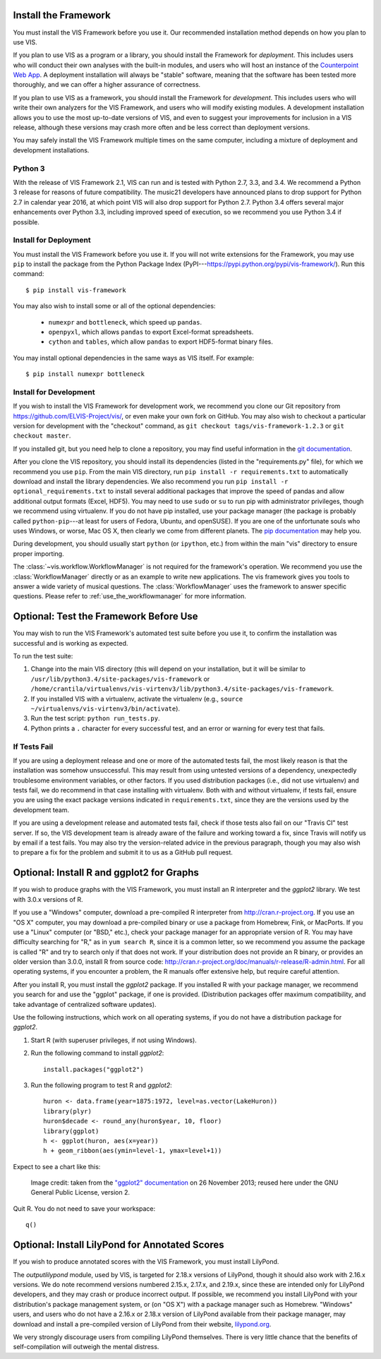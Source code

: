 
.. _install_and_test:

Install the Framework
---------------------

You must install the VIS Framework before you use it.
Our recommended installation method depends on how you plan to use VIS.

If you plan to use VIS as a program or a library, you should install the Framework for *deployment*.
This includes users who will conduct their own analyses with the built-in modules, and users who will host an instance of the `Counterpoint Web App <https://github.com/ELVIS_Project/web-vis>`_.
A deployment installation will always be "stable" software, meaning that the software has been tested more thoroughly, and we can offer a higher assurance of correctness.

If you plan to use VIS as a framework, you should install the Framework for *development*.
This includes users who will write their own analyzers for the VIS Framework, and users who will modify existing modules.
A development installation allows you to use the most up-to-date versions of VIS, and even to suggest your improvements for inclusion in a VIS release, although these versions may crash more often and be less correct than deployment versions.

You may safely install the VIS Framework multiple times on the same computer, including a mixture of deployment and development installations.

Python 3
^^^^^^^^

With the release of VIS Framework 2.1, VIS can run and is tested with Python 2.7, 3.3, and 3.4.
We recommend a Python 3 release for reasons of future compatibility.
The music21 developers have announced plans to drop support for Python 2.7 in calendar year 2016, at which point VIS will also drop support for Python 2.7.
Python 3.4 offers several major enhancements over Python 3.3, including improved speed of execution, so we recommend you use Python 3.4 if possible.

Install for Deployment
^^^^^^^^^^^^^^^^^^^^^^
You must install the VIS Framework before you use it.
If you will not write extensions for the Framework, you may use ``pip`` to install the package from the Python Package Index (PyPI---`https://pypi.python.org/pypi/vis-framework/ <https://pypi.python.org/pypi/vis-framework/>`_). Run this command::

    $ pip install vis-framework

You may also wish to install some or all of the optional dependencies:

    * ``numexpr`` and ``bottleneck``, which speed up ``pandas``.
    * ``openpyxl``, which allows ``pandas`` to export Excel-format spreadsheets.
    * ``cython`` and ``tables``, which allow ``pandas`` to export HDF5-format binary files.

You may install optional dependencies in the same ways as VIS itself. For example::

    $ pip install numexpr bottleneck

Install for Development
^^^^^^^^^^^^^^^^^^^^^^^
If you wish to install the VIS Framework for development work, we recommend you clone our Git repository from https://github.com/ELVIS-Project/vis/, or even make your own fork on GitHub.
You may also wish to checkout a particular version for development with the "checkout" command, as ``git checkout tags/vis-framework-1.2.3`` or ``git checkout master``.

If you installed git, but you need help to clone a repository, you may find useful information in the `git documentation <http://git-scm.com/book/en/Git-Basics-Getting-a-Git-Repository#Cloning-an-Existing-Repository>`_.

After you clone the VIS repository, you should install its dependencies (listed in the "requirements.py" file), for which we recommend you use ``pip``.
From the main VIS directory, run ``pip install -r requirements.txt`` to automatically download and install the library dependencies.
We also recommend you run ``pip install -r optional_requirements.txt`` to install several additional packages that improve the speed of pandas and allow additional output formats (Excel, HDF5).
You may need to use ``sudo`` or ``su`` to run pip with administrator privileges, though we recommend using virtualenv.
If you do not have pip installed, use your package manager (the package is probably called ``python-pip``---at least for users of Fedora, Ubuntu, and openSUSE).
If you are one of the unfortunate souls who uses Windows, or worse, Mac OS X, then clearly we come from different planets.
The `pip documentation <http://www.pip-installer.org/en/latest/installing.html>`_ may help you.

During development, you should usually start ``python`` (or ``ipython``, etc.) from within the main "vis" directory to ensure proper importing.

The :class:`~vis.workflow.WorkflowManager` is not required for the framework's operation.
We recommend you use the :class:`WorkflowManager` directly or as an example to write new applications.
The vis framework gives you tools to answer a wide variety of musical questions.
The :class:`WorkflowManager` uses the framework to answer specific questions.
Please refer to :ref:`use_the_workflowmanager` for more information.

Optional: Test the Framework Before Use
---------------------------------------

You may wish to run the VIS Framework's automated test suite before you use it, to confirm the installation was successful and is working as expected.

To run the test suite:

#. Change into the main VIS directory (this will depend on your installation, but it will be similar to ``/usr/lib/python3.4/site-packages/vis-framework`` or ``/home/crantila/virtualenvs/vis-virtenv3/lib/python3.4/site-packages/vis-framework``.
#. If you installed VIS with a virtualenv, activate the virtualenv (e.g., ``source ~/virtualenvs/vis-virtenv3/bin/activate``).
#. Run the test script: ``python run_tests.py``.
#. Python prints a ``.`` character for every successful test, and an error or warning for every test that fails.

If Tests Fail
^^^^^^^^^^^^^

If you are using a deployment release and one or more of the automated tests fail, the most likely reason is that the installation was somehow unsuccessful.
This may result from using untested versions of a dependency, unexpectedly troublesome environment variables, or other factors.
If you used distribution packages (i.e., did not use virtualenv) and tests fail, we do recommend in that case installing with virtualenv.
Both with and without virtualenv, if tests fail, ensure you are using the exact package versions indicated in ``requirements.txt``, since they are the versions used by the development team.

If you are using a development release and automated tests fail, check if those tests also fail on our "Travis CI" test server.
If so, the VIS development team is already aware of the failure and working toward a fix, since Travis will notify us by email if a test fails.
You may also try the version-related advice in the previous paragraph, though you may also wish to prepare a fix for the problem and submit it to us as a GitHub pull request.

Optional: Install R and ggplot2 for Graphs
------------------------------------------

If you wish to produce graphs with the VIS Framework, you must install an R interpreter and the *ggplot2* library.
We test with 3.0.x versions of R.

If you use a "Windows" computer, download a pre-compiled R interpreter from http://cran.r-project.org.
If you use an "OS X" computer, you may download a pre-compiled binary or use a package from Homebrew, Fink, or MacPorts.
If you use a "Linux" computer (or "BSD," etc.), check your package manager for an appropriate version of R.
You may have difficulty searching for "R," as in ``yum search R``, since it is a common letter, so we recommend you assume the package is called "R" and try to search only if that does not work.
If your distribution does not provide an R binary, or provides an older version than 3.0.0, install R from source code: http://cran.r-project.org/doc/manuals/r-release/R-admin.html.
For all operating systems, if you encounter a problem, the R manuals offer extensive help, but require careful attention.

After you install R, you must install the *ggplot2* package.
If you installed R with your package manager, we recommend you search for and use the "ggplot" package, if one is provided.
(Distribution packages offer maximum compatibility, and take advantage of centralized software updates).

Use the following instructions, which work on all operating systems, if you do not have a distribution package for *ggplot2*.

#. Start R (with superuser privileges, if not using Windows).
#. Run the following command to install *ggplot2*::

    install.packages("ggplot2")

#. Run the following program to test R and *ggplot2*::

    huron <- data.frame(year=1875:1972, level=as.vector(LakeHuron))
    library(plyr)
    huron$decade <- round_any(huron$year, 10, floor)
    library(ggplot)
    h <- ggplot(huron, aes(x=year))
    h + geom_ribbon(aes(ymin=level-1, ymax=level+1))

Expect to see a chart like this:

.. figure:: geom_ribbon-6.png
    :alt: Ribbon chart produced by the *ggplot2* package in the R language.

    Image credit: taken from the `"ggplot2" documentation <http://docs.ggplot2.org/current/geom_ribbon.html>`_ on 26 November 2013; reused here under the GNU General Public License, version 2.

Quit R. You do not need to save your workspace::

    q()

Optional: Install LilyPond for Annotated Scores
-----------------------------------------------

If you wish to produce annotated scores with the VIS Framework, you must install LilyPond.

The *outputlilypond* module, used by VIS, is targeted for 2.18.x versions of LilyPond, though it should also work with 2.16.x versions.
We do note recommend versions numbered 2.15.x, 2.17.x, and 2.19.x, since these are intended only for LilyPond developers, and they may crash or produce incorrect output.
If possible, we recommend you install LilyPond with your distribution's package management system, or (on "OS X") with a package manager such as Homebrew.
"Windows" users, and users who do not have a 2.16.x or 2.18.x version of LilyPond available from their package manager, may download and install a pre-compiled version of LilyPond from their website, `lilypond.org <https://www.lilypond.org>`_.

We very strongly discourage users from compiling LilyPond themselves.
There is very little chance that the benefits of self-compilation will outweigh the mental distress.
